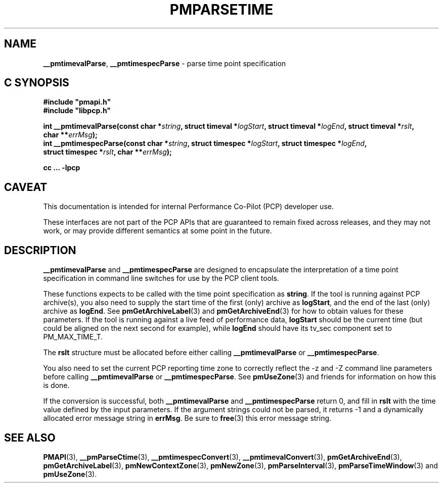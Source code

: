 '\"macro stdmacro
.\"
.\" Copyright (c) 2022 Red Hat.
.\" Copyright (c) 2000-2004 Silicon Graphics, Inc.  All Rights Reserved.
.\"
.\" This program is free software; you can redistribute it and/or modify it
.\" under the terms of the GNU General Public License as published by the
.\" Free Software Foundation; either version 2 of the License, or (at your
.\" option) any later version.
.\"
.\" This program is distributed in the hope that it will be useful, but
.\" WITHOUT ANY WARRANTY; without even the implied warranty of MERCHANTABILITY
.\" or FITNESS FOR A PARTICULAR PURPOSE.  See the GNU General Public License
.\" for more details.
.\"
.\"
.TH PMPARSETIME 3 "PCP" "Performance Co-Pilot"
.SH NAME
\f3__pmtimevalParse\f1,
\f3__pmtimespecParse\f1 \- parse time point specification
.SH "C SYNOPSIS"
.ft 3
.ad l
.hy 0
#include "pmapi.h"
.br
#include "libpcp.h"
.sp
int __pmtimevalParse(const char *\fIstring\fP,
'in +\w'int __pmtimevalParse('u
struct\ timeval\ *\fIlogStart\fP,
struct\ timeval\ *\fIlogEnd\fP,
struct\ timeval\ *\fIrslt\fP,
char\ **\fIerrMsg\fP);
.in
.br
int __pmtimespecParse(const char *\fIstring\fP,
'in +\w'int __pmtimespecParse('u
struct\ timespec\ *\fIlogStart\fP,
struct\ timespec\ *\fIlogEnd\fP,
struct\ timespec\ *\fIrslt\fP,
char\ **\fIerrMsg\fP);
.in
.sp
cc ... \-lpcp
.hy
.ad
.ft 1
.SH CAVEAT
This documentation is intended for internal Performance Co-Pilot
(PCP) developer use.
.PP
These interfaces are not part of the PCP APIs that are guaranteed to
remain fixed across releases, and they may not work, or may provide
different semantics at some point in the future.
.SH DESCRIPTION
.B __pmtimevalParse
and
.B __pmtimespecParse
are designed to encapsulate the interpretation of a time point specification
in command line switches for use by the PCP client tools.
.P
These functions expects to be called with the time point specification as
.BR string .
If the tool is running against PCP archive(s), you also
need to supply the start time of the first (only) archive as
.BR logStart ,
and the end of the last (only) archive as
.BR logEnd .
See
.BR pmGetArchiveLabel (3)
and
.BR pmGetArchiveEnd (3)
for how to obtain values for these parameters.
If the tool is running against a live feed of performance data,
.B logStart
should be the current time (but could be aligned on the next second
for example), while
.B logEnd
should have its tv_sec component set to PM_MAX_TIME_T.
.P
The
.B rslt
structure must be allocated before either calling
.B __pmtimevalParse
or
.BR __pmtimespecParse .
.P
You also need to set the current PCP reporting time zone to correctly
reflect the \-z and \-Z command line parameters before calling
.B __pmtimevalParse
or
.BR __pmtimespecParse .
See
.BR pmUseZone (3)
and friends for information on how this is done.
.P
If the conversion is successful, both
.B __pmtimevalParse
and
.B __pmtimespecParse
return 0, and fill in
.B rslt
with the time value defined by the input parameters.
If the argument strings could not be parsed, it returns \-1
and a dynamically allocated error message string in
.BR errMsg .
Be sure to
.BR free (3)
this error message string.
.SH SEE ALSO
.BR PMAPI (3),
.BR __pmParseCtime (3),
.BR __pmtimespecConvert (3),
.BR __pmtimevalConvert (3),
.BR pmGetArchiveEnd (3),
.BR pmGetArchiveLabel (3),
.BR pmNewContextZone (3),
.BR pmNewZone (3),
.BR pmParseInterval (3),
.BR pmParseTimeWindow (3)
and
.BR pmUseZone (3).
